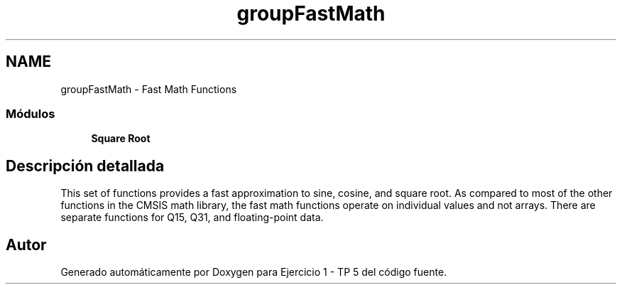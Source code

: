 .TH "groupFastMath" 3 "Viernes, 14 de Septiembre de 2018" "Ejercicio 1 - TP 5" \" -*- nroff -*-
.ad l
.nh
.SH NAME
groupFastMath \- Fast Math Functions
.SS "Módulos"

.in +1c
.ti -1c
.RI "\fBSquare Root\fP"
.br
.in -1c
.SH "Descripción detallada"
.PP 
This set of functions provides a fast approximation to sine, cosine, and square root\&. As compared to most of the other functions in the CMSIS math library, the fast math functions operate on individual values and not arrays\&. There are separate functions for Q15, Q31, and floating-point data\&. 
.SH "Autor"
.PP 
Generado automáticamente por Doxygen para Ejercicio 1 - TP 5 del código fuente\&.

